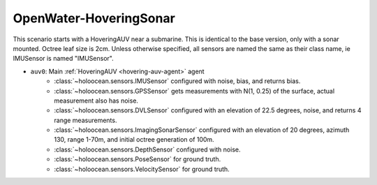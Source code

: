 OpenWater-HoveringSonar
=============================

This scenario starts with a HoveringAUV near a submarine. This is identical to the base version, only with a sonar mounted.
Octree leaf size is 2cm. Unless otherwise specified, all sensors are named the same as their class name, ie IMUSensor is named "IMUSensor".

- ``auv0``: Main :ref:`HoveringAUV <hovering-auv-agent>` agent
    - :class:`~holoocean.sensors.IMUSensor` configured with noise, bias, and returns bias.
    - :class:`~holoocean.sensors.GPSSensor` gets measurements with N(1, 0.25) of the surface, actual measurement also has noise.
    - :class:`~holoocean.sensors.DVLSensor` configured with an elevation of 22.5 degrees, noise, and returns 4 range measurements.
    - :class:`~holoocean.sensors.ImagingSonarSensor` configured with an elevation of 20 degrees, azimuth 130, range 1-70m, and initial octree generation of 100m.
    - :class:`~holoocean.sensors.DepthSensor` configured with noise.
    - :class:`~holoocean.sensors.PoseSensor` for ground truth.
    - :class:`~holoocean.sensors.VelocitySensor` for ground truth.

.. image:: starting.png
